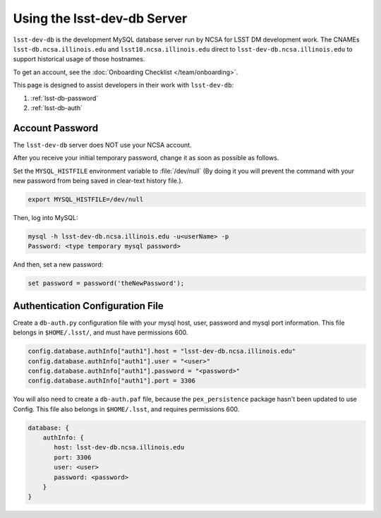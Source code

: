 ############################
Using the lsst-dev-db Server
############################

``lsst-dev-db`` is the development MySQL database server run by NCSA for LSST DM development work.
The CNAMEs ``lsst-db.ncsa.illinois.edu`` and ``lsst10.ncsa.illinois.edu`` direct to ``lsst-dev-db.ncsa.illinois.edu`` to support historical usage of those hostnames.

To get an account, see the :doc:`Onboarding Checklist </team/onboarding>`.

This page is designed to assist developers in their work with ``lsst-dev-db``:

#. :ref:`lsst-db-password`
#. :ref:`lsst-db-auth`

.. _lsst-db-password:

Account Password
================

The ``lsst-dev-db`` server does NOT use your NCSA account.

After you receive your initial temporary password, change it as soon as possible as follows.

Set the ``MYSQL_HISTFILE`` environment variable to :file:`/dev/null` (By doing it you will prevent the command with your new password from being saved in clear-text history file.).

.. code-block:: bash

   export MYSQL_HISTFILE=/dev/null

Then, log into MySQL:

.. code-block:: bash

   mysql -h lsst-dev-db.ncsa.illinois.edu -u<userName> -p
   Password: <type temporary mysql password>

And then, set a new password:

.. code-block:: bash

   set password = password('theNewPassword');

.. _lsst-db-auth:

Authentication Configuration File
=================================

Create a ``db-auth.py`` configuration file with your mysql host, user, password and mysql port information.  This file belongs in ``$HOME/.lsst/``, and must have permissions 600.

.. code-block:: python

   config.database.authInfo["auth1"].host = "lsst-dev-db.ncsa.illinois.edu"
   config.database.authInfo["auth1"].user = "<user>"
   config.database.authInfo["auth1"].password = "<password>"
   config.database.authInfo["auth1"].port = 3306

You will also need to create a ``db-auth.paf`` file, because the ``pex_persistence`` package hasn't been updated to use Config.  This file also belongs in ``$HOME/.lsst``, and requires permissions 600.

.. code-block:: yaml

   database: {
       authInfo: {
          host: lsst-dev-db.ncsa.illinois.edu
          port: 3306
          user: <user>
          password: <password>
       }
   }
